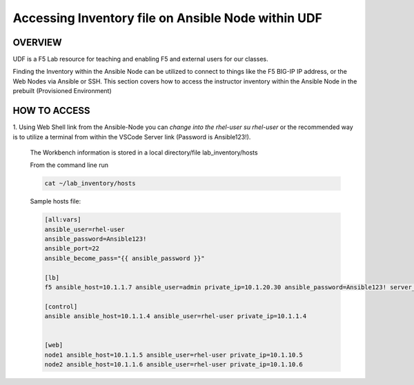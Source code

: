 Accessing Inventory file on Ansible Node within UDF
===================================================

OVERVIEW
--------
UDF is a F5 Lab resource for teaching and enabling F5 and external users for our classes.  

Finding the Inventory within the Ansible Node can be utilized to connect to things like 
the F5 BIG-IP IP address, or the Web Nodes via Ansible or SSH.  This section covers how to access
the instructor inventory within the Ansible Node in the prebuilt (Provisioned Environment)


HOW TO ACCESS
-------------

1. Using Web Shell link from the Ansible-Node you can *change into the rhel-user* `su rhel-user` or the recommended way is to
utilize a terminal from within the VSCode Server link (Password is Ansible123!).
 
   The Workbench information is stored in a local directory/file lab_inventory/hosts

   From the command line run 

   .. code:: bash
   
      cat ~/lab_inventory/hosts

   Sample hosts file:

   .. code:: bash

      [all:vars]
      ansible_user=rhel-user
      ansible_password=Ansible123!
      ansible_port=22
      ansible_become_pass="{{ ansible_password }}"

      [lb]
      f5 ansible_host=10.1.1.7 ansible_user=admin private_ip=10.1.20.30 ansible_password=Ansible123! server_port=443

      [control]
      ansible ansible_host=10.1.1.4 ansible_user=rhel-user private_ip=10.1.1.4 


      [web]
      node1 ansible_host=10.1.1.5 ansible_user=rhel-user private_ip=10.1.10.5
      node2 ansible_host=10.1.1.6 ansible_user=rhel-user private_ip=10.1.10.6
